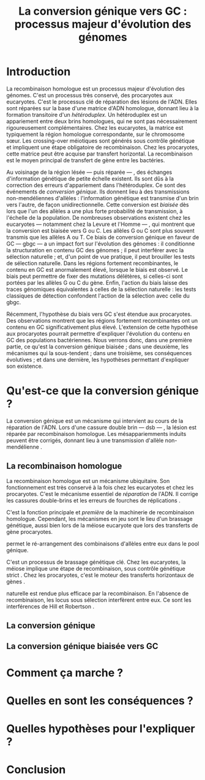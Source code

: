 #+title: La conversion génique vers GC : processus majeur d'évolution des génomes 
#+latex_class: rapport
#+todo: TODO ->>- -REV | SENT DONE
#+latex_header: \input{header.tex}
#+OPTIONS: toc:nil todo:nil title:nil

\input{frontmatter.tex}

* Introduction

La recombinaison homologue est un processus majeur d'évolution des génomes.
C'est un processus très conservé, des procaryotes aux eucaryotes. C'est le
processus clé de réparation des lésions de l'ADN. Elles sont réparées sur la
base d'une matrice d'ADN homologue, donnant lieu à la formation transitoire d'un
/hétéroduplex/. Un hétéroduplex est un appariement entre deux brins homologues,
qui ne sont pas nécessairement rigoureusement complémentaires. Chez les
eucaryotes, la matrice est typiquement la région homologue correspondante, sur
le chromosome sœur. Les crossing-over méiotiques sont générés sous contrôle
génétique et impliquent une étape obligatoire de recombinaison. Chez les
procaryotes, cette matrice peut être acquise par transfert horizontal. La
recombinaison est le moyen principal de transfert de gène entre les bactéries.

Au voisinage de la région lésée --- puis réparée --- , des échanges
d'information génétique de petite échelle existent. Ils sont dûs à la correction
des erreurs d'appariement dans l'hétéroduplex. Ce sont des événements de
/conversion génique/. Ils donnent lieu à des transmissions non-mendéliennes
d'allèles : l'information génétique est transmise d'un brin vers l'autre, de
façon unidirectionnelle. Cette conversion est /biaisée/ dès lors que l'un des
allèles a une plus forte probabilité de transmission, à l'échelle de la
population. De nombreuses observations existent chez les eucaryotes ---
notamment chez la Levure et l'Homme --- , qui montrent que la conversion est
biaisée vers G ou C. Les allèles G ou C sont plus souvent transmis que les
allèles A ou T. Ce biais de conversion génique en faveur de GC --- \ac{gbgc} ---
a un impact fort sur l'évolution des génomes : il conditionne la structuration
en contenu GC des génomes ; il peut interférer avec la sélection naturelle ; et,
d'un point de vue pratique, il peut brouiller les tests de sélection naturelle.
Dans les régions fortement recombinantes, le contenu en GC est anormalement
élevé, lorsque le biais est observé. Le biais peut permettre de fixer des
mutations délétères, si celles-ci sont portées par les allèles G ou C du gène.
Enfin, l'action du biais laisse des traces génomiques équivalentes à celles de
la sélection naturelle : les tests classiques de détection confondent l'action
de la sélection avec celle du \ac{gbgc}.

Récemment, l'hypothèse du biais vers GC s'est étendue aux procaryotes. Des
observations montrent que les régions fortement recombinantes ont un contenu en
GC significativement plus élevé. L'extension de cette hypothèse aux procaryotes
pourrait permettre d'expliquer l'évolution du contenu en GC des populations
bactériennes. Nous verrons donc, dans une première partie, ce qu'est la
conversion génique biaisée ; dans une deuxième, les mécanismes qui la
sous-tendent ; dans une troisième, ses conséquences évolutives ; et dans une
dernière, les hypothèses permettant d'expliquer son existence.
 

* TODO Qu'est-ce que la conversion génique ? 

La conversion génique est un mécanisme qui intervient au cours de la réparation
de l'ADN. Lors d'une cassure double brin --- \ac{dsb} --- , la lésion est réparée par
recombinaison homologue. Les mésappariemments induits peuvent être corrigés,
donnant lieu à une transmission d'allèle non-mendélienne \cite{chen_mechanism_2008}. 

** ->>- La recombinaison homologue

La recombinaison homologue est un mécanisme ubiquitaire. Son fonctionnement est
très conservé à la fois chez les eucaryotes et chez les procaryotes. C'est le
mécanisme essentiel de /réparation/ de l'ADN. Il corrige les cassures
double-brins et les erreurs de fourches de réplications
\cite{lusetti_bacterial_2002}.

C'est la fonction principale et /première/ de la machinerie de recombinaison
homologue. Cependant, les mécanismes en jeu sont le lieu d'un brassage
génétique, aussi bien lors de la méiose eucaryote que lors des transferts de
gène procaryotes\cite{redfield_bacteria_2001}.  

\newthought{Ce brassage génétique} permet le ré-arrangement des combinaisons
d'allèles entre eux dans le pool génique. 

C'est un processus de brassage génétique clé. Chez les eucaryotes, la méiose
implique une étape de recombinaison, sous contrôle génétique strict
\cite{webster_direct_2012}. Chez les procaryotes, c'est le moteur des transferts
horizontaux de gènes \cite{didelot_impact_2010}.

\newthought{La séléction} naturelle est rendue plus efficace par la
recombinaison. En l'absence de recombinaison, les locus sous sélection
interfèrent entre eux. Ce sont les interférences de Hill et Robertson
\cite{hill_effect_1966}.

** TODO La conversion génique
** TODO La conversion génique biaisée vers GC
* TODO Comment ça marche ?
* TODO Quelles en sont les conséquences ?
* TODO Quelles hypothèses pour l'expliquer ?
* TODO Conclusion

\input{endmatter.tex}
